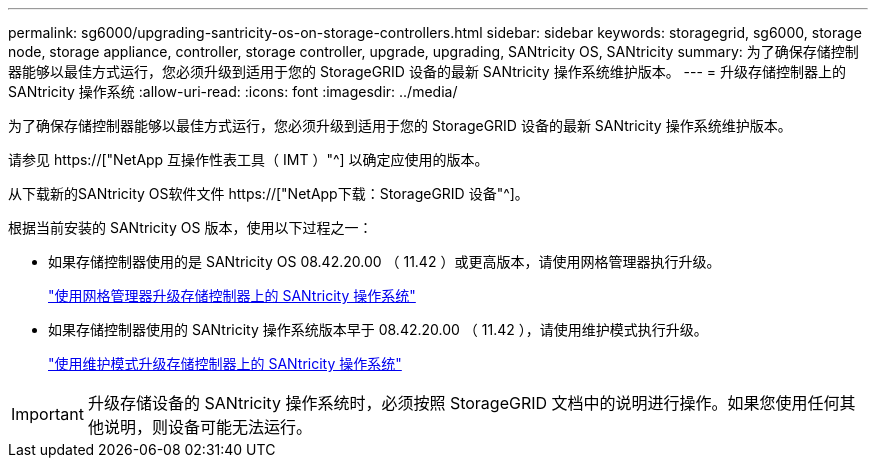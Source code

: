 ---
permalink: sg6000/upgrading-santricity-os-on-storage-controllers.html 
sidebar: sidebar 
keywords: storagegrid, sg6000, storage node, storage appliance, controller, storage controller, upgrade, upgrading, SANtricity OS, SANtricity 
summary: 为了确保存储控制器能够以最佳方式运行，您必须升级到适用于您的 StorageGRID 设备的最新 SANtricity 操作系统维护版本。 
---
= 升级存储控制器上的 SANtricity 操作系统
:allow-uri-read: 
:icons: font
:imagesdir: ../media/


[role="lead"]
为了确保存储控制器能够以最佳方式运行，您必须升级到适用于您的 StorageGRID 设备的最新 SANtricity 操作系统维护版本。

请参见 https://["NetApp 互操作性表工具（ IMT ）"^] 以确定应使用的版本。

从下载新的SANtricity OS软件文件 https://["NetApp下载：StorageGRID 设备"^]。

根据当前安装的 SANtricity OS 版本，使用以下过程之一：

* 如果存储控制器使用的是 SANtricity OS 08.42.20.00 （ 11.42 ）或更高版本，请使用网格管理器执行升级。
+
link:upgrading-santricity-os-on-storage-controllers-using-grid-manager-sg6000.html["使用网格管理器升级存储控制器上的 SANtricity 操作系统"]

* 如果存储控制器使用的 SANtricity 操作系统版本早于 08.42.20.00 （ 11.42 ），请使用维护模式执行升级。
+
link:upgrading-santricity-os-on-storage-controllers-using-maintenance-mode-sg6000.html["使用维护模式升级存储控制器上的 SANtricity 操作系统"]




IMPORTANT: 升级存储设备的 SANtricity 操作系统时，必须按照 StorageGRID 文档中的说明进行操作。如果您使用任何其他说明，则设备可能无法运行。
